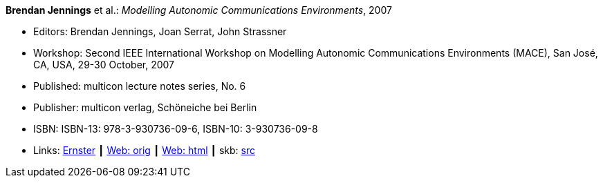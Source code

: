*Brendan Jennings* et al.: _Modelling Autonomic Communications Environments_, 2007

* Editors: Brendan Jennings, Joan Serrat, John Strassner
* Workshop: Second IEEE International Workshop on Modelling Autonomic Communications Environments (MACE), San José, CA, USA, 29-30 October, 2007
* Published: multicon lecture notes series, No. 6
* Publisher: multicon verlag, Schöneiche bei Berlin
* ISBN: ISBN-13: 978-3-930736-09-6, ISBN-10: 3-930736-09-8
* Links:
       link:https://ernster.com/detail/ISBN-9783930736096//Modelling-Autonomic-Communications-Environments-2007?bpmctrl=bpmrownr.3%7Cforeign.74180-1-0-0[Ernster]
    ┃ link:http://vandermeer.de/library/proceedings/mace/web/2007/mace.php[Web: orig]
    ┃ link:http://vandermeer.de/library/proceedings/mace/html/2007/mace.html[Web: html]
    ┃ skb: link:https://github.com/vdmeer/skb/tree/master/library/proceedings/mace/mace-2007.adoc[src]

